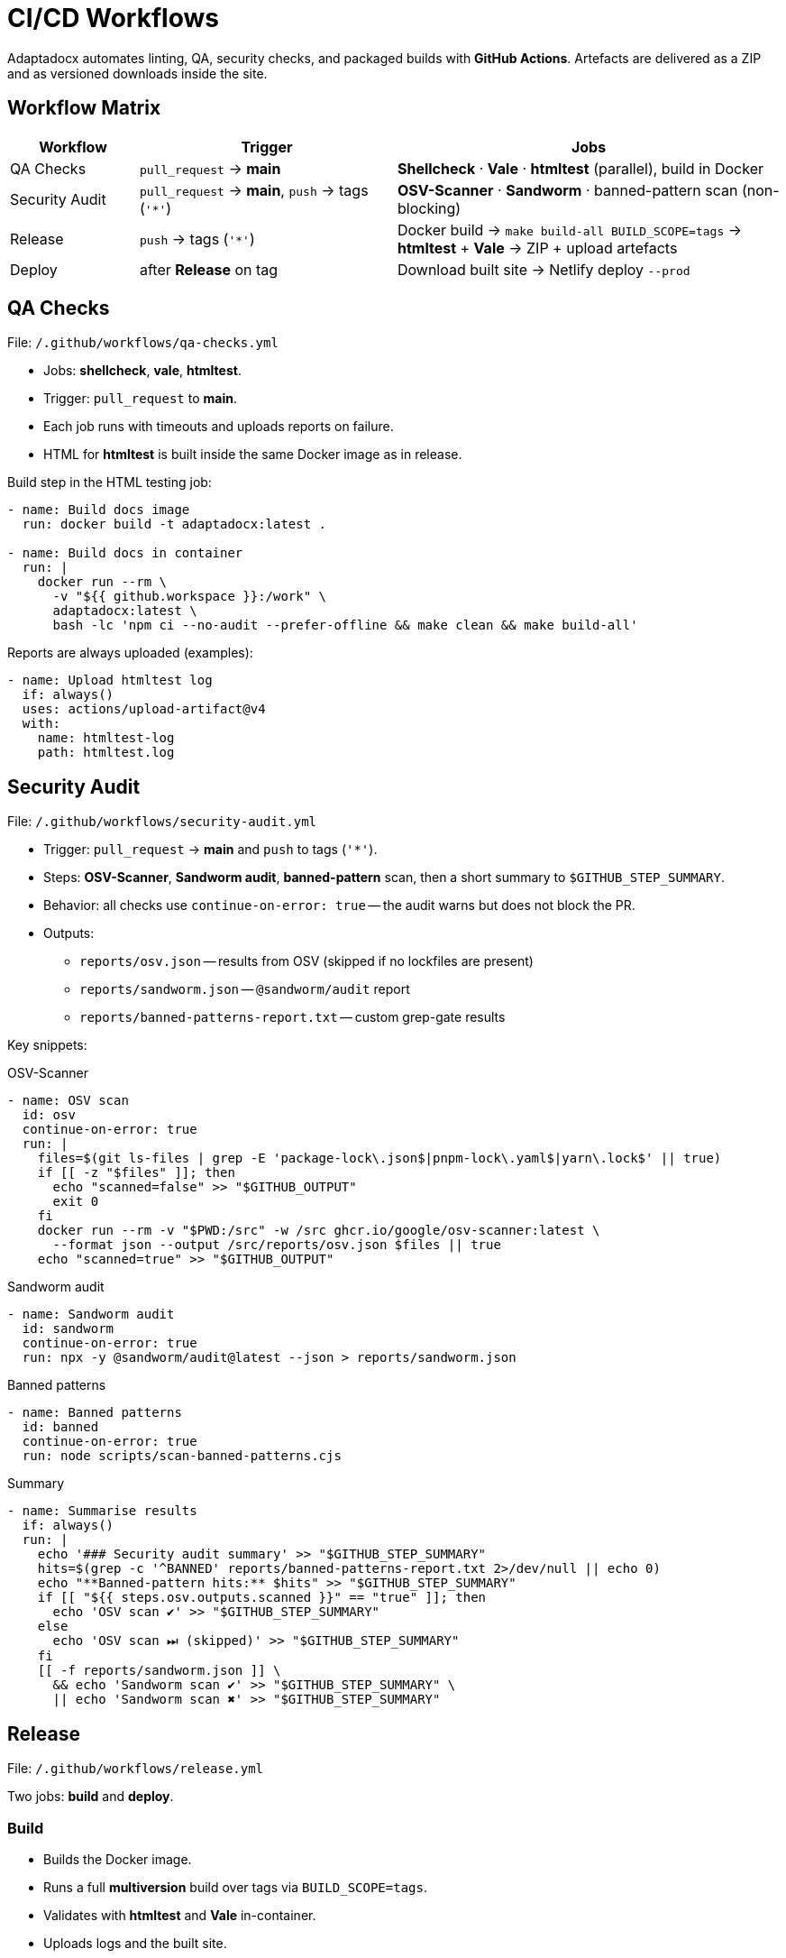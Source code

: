 = CI/CD Workflows
:navtitle: CI/CD Workflows

Adaptadocx automates linting, QA, security checks, and packaged builds with *GitHub Actions*. Artefacts are delivered as a ZIP and as versioned downloads inside the site.

== Workflow Matrix

[cols="1,2,3",options="header"]
|===
|Workflow |Trigger |Jobs

|QA Checks
|`pull_request` → *main*
|*Shellcheck* · *Vale* · *htmltest* (parallel), build in Docker

|Security Audit
|`pull_request` → *main*, `push` → tags (`'*'`)
|*OSV-Scanner* · *Sandworm* · banned-pattern scan (non-blocking)

|Release
|`push` → tags (`'*'`)
|Docker build → `make build-all BUILD_SCOPE=tags` → *htmltest* + *Vale* → ZIP + upload artefacts

|Deploy
|after *Release* on tag
|Download built site → Netlify deploy `--prod`
|===

== QA Checks

File: `/.github/workflows/qa-checks.yml`

* Jobs: *shellcheck*, *vale*, *htmltest*.
* Trigger: `pull_request` to *main*.
* Each job runs with timeouts and uploads reports on failure.
* HTML for *htmltest* is built inside the same Docker image as in release.

Build step in the HTML testing job:

[source,yaml]
----
- name: Build docs image
  run: docker build -t adaptadocx:latest .

- name: Build docs in container
  run: |
    docker run --rm \
      -v "${{ github.workspace }}:/work" \
      adaptadocx:latest \
      bash -lc 'npm ci --no-audit --prefer-offline && make clean && make build-all'
----

Reports are always uploaded (examples):

[source,yaml]
----
- name: Upload htmltest log
  if: always()
  uses: actions/upload-artifact@v4
  with:
    name: htmltest-log
    path: htmltest.log
----

== Security Audit

File: `/.github/workflows/security-audit.yml`

* Trigger: `pull_request` → *main* and `push` to tags (`'*'`).
* Steps: *OSV-Scanner*, *Sandworm audit*, *banned-pattern* scan, then a short summary to `$GITHUB_STEP_SUMMARY`.
* Behavior: all checks use `continue-on-error: true` -- the audit warns but does not block the PR.
* Outputs:
** `reports/osv.json` -- results from OSV (skipped if no lockfiles are present)
** `reports/sandworm.json` -- `@sandworm/audit` report
** `reports/banned-patterns-report.txt` -- custom grep-gate results

Key snippets:

.OSV-Scanner
[source,yaml]
----
- name: OSV scan
  id: osv
  continue-on-error: true
  run: |
    files=$(git ls-files | grep -E 'package-lock\.json$|pnpm-lock\.yaml$|yarn\.lock$' || true)
    if [[ -z "$files" ]]; then
      echo "scanned=false" >> "$GITHUB_OUTPUT"
      exit 0
    fi
    docker run --rm -v "$PWD:/src" -w /src ghcr.io/google/osv-scanner:latest \
      --format json --output /src/reports/osv.json $files || true
    echo "scanned=true" >> "$GITHUB_OUTPUT"
----

.Sandworm audit
[source,yaml]
----
- name: Sandworm audit
  id: sandworm
  continue-on-error: true
  run: npx -y @sandworm/audit@latest --json > reports/sandworm.json
----

.Banned patterns
[source,yaml]
----
- name: Banned patterns
  id: banned
  continue-on-error: true
  run: node scripts/scan-banned-patterns.cjs
----

.Summary
[source,yaml]
----
- name: Summarise results
  if: always()
  run: |
    echo '### Security audit summary' >> "$GITHUB_STEP_SUMMARY"
    hits=$(grep -c '^BANNED' reports/banned-patterns-report.txt 2>/dev/null || echo 0)
    echo "**Banned-pattern hits:** $hits" >> "$GITHUB_STEP_SUMMARY"
    if [[ "${{ steps.osv.outputs.scanned }}" == "true" ]]; then
      echo 'OSV scan ✔' >> "$GITHUB_STEP_SUMMARY"
    else
      echo 'OSV scan ⏭ (skipped)' >> "$GITHUB_STEP_SUMMARY"
    fi
    [[ -f reports/sandworm.json ]] \
      && echo 'Sandworm scan ✔' >> "$GITHUB_STEP_SUMMARY" \
      || echo 'Sandworm scan ✖' >> "$GITHUB_STEP_SUMMARY"
----

== Release

File: `/.github/workflows/release.yml`

Two jobs: *build* and *deploy*.

=== Build

* Builds the Docker image.
* Runs a full **multiversion** build over tags via `BUILD_SCOPE=tags`.
* Validates with *htmltest* and *Vale* in-container.
* Uploads logs and the built site.
* Packs `build/` into `docs-${{ github.sha }}.zip`.

Snippet:

[source,yaml]
----
- name: Build docs image
  run: docker build -t adaptadocx:latest .

- name: Build docs in container
  run: |
    docker run --rm \
      -v "${{ github.workspace }}:/work" \
      adaptadocx:latest \
      bash -lc 'npm ci --no-audit --prefer-offline && make clean && make build-all BUILD_SCOPE=tags'
----

=== Deploy

Triggered only for tag pushes. Publishes the previously uploaded site to Netlify.

[source,yaml]
----
deploy:
  needs: build
  runs-on: ubuntu-latest
  if: github.event_name == 'push' && github.ref && startsWith(github.ref, 'refs/tags/')
  steps:
    - name: Download built site
      uses: actions/download-artifact@v4
      with:
        name: built-site
        path: site

    - name: Deploy to Netlify
      run: |
        npx netlify-cli deploy \
          --dir=site \
          --site="${{ secrets.NETLIFY_SITE_ID }}" \
          --auth="${{ secrets.NETLIFY_AUTH_TOKEN }}" \
          --prod
----

== What gets built

* Local QA builds the current branch (default Make mode `BUILD_SCOPE=local`) and runs *htmltest* on `build/site`.
* Release builds *all tags* (`BUILD_SCOPE=tags`) so that versioned downloads are available per tag under:
** `site/<locale>/<version>/_downloads/`
** corresponding artefacts under `build/pdf/<locale>/<version>/` and `build/docx/<locale>/<version>/`.

== Debugging tips

* Reproduce a failing step locally:
+
[source,bash]
----
docker build -t adaptadocx:latest .
docker run -it --rm -v "$PWD":/work adaptadocx:latest bash
----
* Inspect Make execution graph: `make -d build-all`
* Ensure the runner has full Git history and tags (`actions/checkout@v4` with `fetch-depth: 0` and `git fetch --tags origin`).